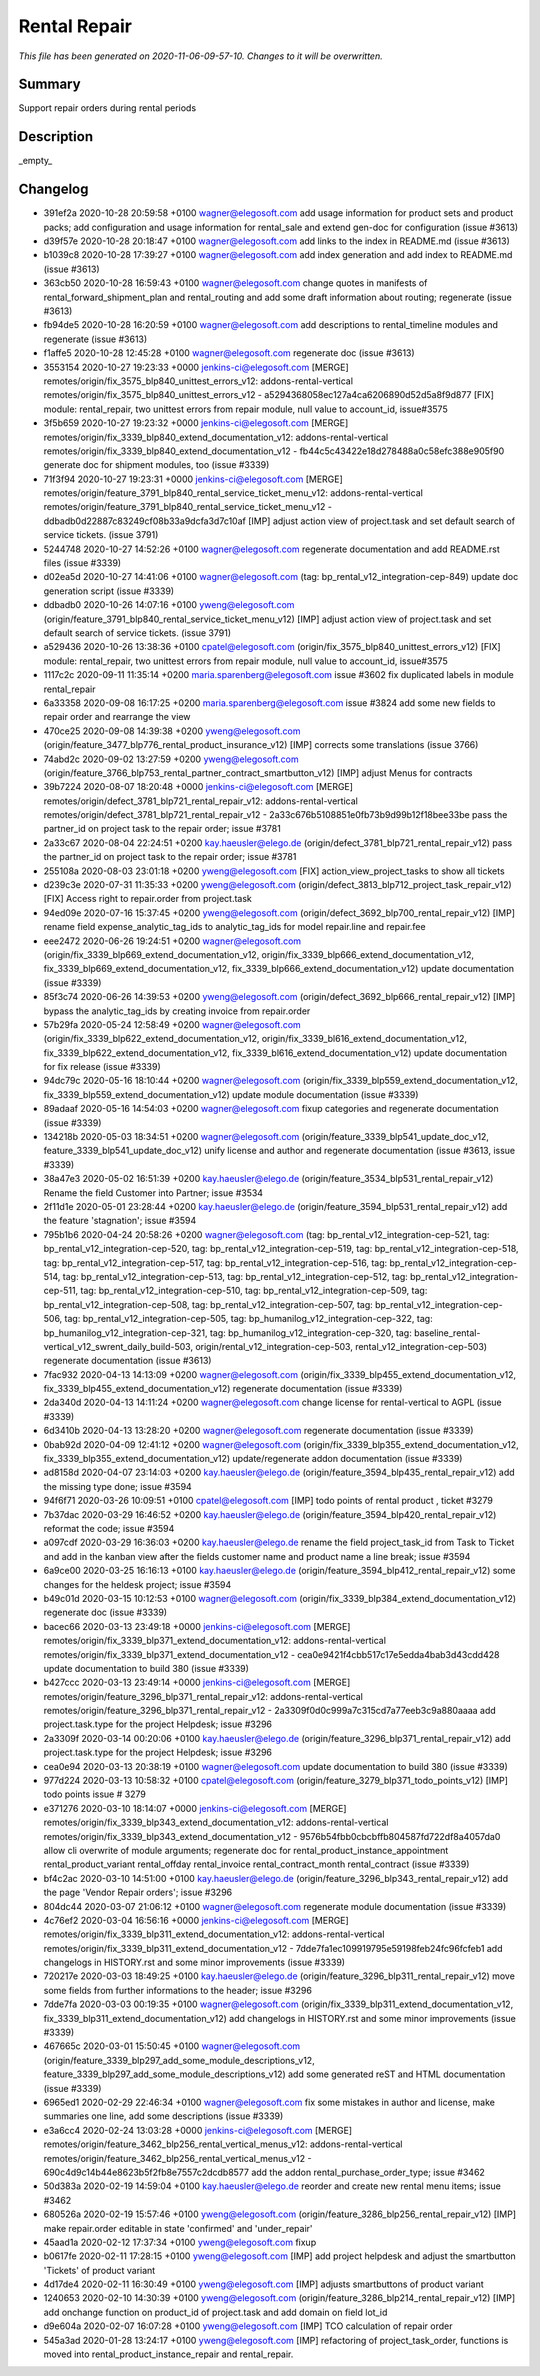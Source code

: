 Rental Repair
====================================================

*This file has been generated on 2020-11-06-09-57-10. Changes to it will be overwritten.*

Summary
-------

Support repair orders during rental periods

Description
-----------

_empty_


Changelog
---------

- 391ef2a 2020-10-28 20:59:58 +0100 wagner@elegosoft.com  add usage information for product sets and product packs; add configuration and usage information for rental_sale and extend gen-doc for configuration (issue #3613)
- d39f57e 2020-10-28 20:18:47 +0100 wagner@elegosoft.com  add links to the index in README.md (issue #3613)
- b1039c8 2020-10-28 17:39:27 +0100 wagner@elegosoft.com  add index generation and add index to README.md (issue #3613)
- 363cb50 2020-10-28 16:59:43 +0100 wagner@elegosoft.com  change quotes in manifests of rental_forward_shipment_plan and rental_routing and add some draft information about routing; regenerate (issue #3613)
- fb94de5 2020-10-28 16:20:59 +0100 wagner@elegosoft.com  add descriptions to rental_timeline modules and regenerate (issue #3613)
- f1affe5 2020-10-28 12:45:28 +0100 wagner@elegosoft.com  regenerate doc (issue #3613)
- 3553154 2020-10-27 19:23:33 +0000 jenkins-ci@elegosoft.com  [MERGE] remotes/origin/fix_3575_blp840_unittest_errors_v12: addons-rental-vertical remotes/origin/fix_3575_blp840_unittest_errors_v12 - a5294368058ec127a4ca6206890d52d5a8f9d877 [FIX] module: rental_repair, two unittest errors from repair module, null value to account_id, issue#3575
- 3f5b659 2020-10-27 19:23:32 +0000 jenkins-ci@elegosoft.com  [MERGE] remotes/origin/fix_3339_blp840_extend_documentation_v12: addons-rental-vertical remotes/origin/fix_3339_blp840_extend_documentation_v12 - fb44c5c43422e18d278488a0c58efc388e905f90 generate doc for shipment modules, too (issue #3339)
- 71f3f94 2020-10-27 19:23:31 +0000 jenkins-ci@elegosoft.com  [MERGE] remotes/origin/feature_3791_blp840_rental_service_ticket_menu_v12: addons-rental-vertical remotes/origin/feature_3791_blp840_rental_service_ticket_menu_v12 - ddbadb0d22887c83249cf08b33a9dcfa3d7c10af [IMP] adjust action view of project.task and set default search of service tickets. (issue 3791)
- 5244748 2020-10-27 14:52:26 +0100 wagner@elegosoft.com  regenerate documentation and add README.rst files (issue #3339)
- d02ea5d 2020-10-27 14:41:06 +0100 wagner@elegosoft.com  (tag: bp_rental_v12_integration-cep-849) update doc generation script (issue #3339)
- ddbadb0 2020-10-26 14:07:16 +0100 yweng@elegosoft.com  (origin/feature_3791_blp840_rental_service_ticket_menu_v12) [IMP] adjust action view of project.task and set default search of service tickets. (issue 3791)
- a529436 2020-10-26 13:38:36 +0100 cpatel@elegosoft.com  (origin/fix_3575_blp840_unittest_errors_v12) [FIX] module: rental_repair, two unittest errors from repair module, null value to account_id, issue#3575
- 1117c2c 2020-09-11 11:35:14 +0200 maria.sparenberg@elegosoft.com  issue #3602 fix duplicated labels in module rental_repair
- 6a33358 2020-09-08 16:17:25 +0200 maria.sparenberg@elegosoft.com  issue #3824 add some new fields to repair order and rearrange the view
- 470ce25 2020-09-08 14:39:38 +0200 yweng@elegosoft.com  (origin/feature_3477_blp776_rental_product_insurance_v12) [IMP] corrects some translations (issue 3766)
- 74abd2c 2020-09-02 13:27:59 +0200 yweng@elegosoft.com  (origin/feature_3766_blp753_rental_partner_contract_smartbutton_v12) [IMP] adjust Menus for contracts
- 39b7224 2020-08-07 18:20:48 +0000 jenkins-ci@elegosoft.com  [MERGE] remotes/origin/defect_3781_blp721_rental_repair_v12: addons-rental-vertical remotes/origin/defect_3781_blp721_rental_repair_v12 - 2a33c676b5108851e0fb73b9d99b12f18bee33be pass the partner_id on project task to the repair order; issue #3781
- 2a33c67 2020-08-04 22:24:51 +0200 kay.haeusler@elego.de  (origin/defect_3781_blp721_rental_repair_v12) pass the partner_id on project task to the repair order; issue #3781
- 255108a 2020-08-03 23:01:18 +0200 yweng@elegosoft.com  [FIX] action_view_project_tasks to show all tickets
- d239c3e 2020-07-31 11:35:33 +0200 yweng@elegosoft.com  (origin/defect_3813_blp712_project_task_repair_v12) [FIX] Access right to repair.order from project.task
- 94ed09e 2020-07-16 15:37:45 +0200 yweng@elegosoft.com  (origin/defect_3692_blp700_rental_repair_v12) [IMP] rename field expense_analytic_tag_ids to analytic_tag_ids for model repair.line and repair.fee
- eee2472 2020-06-26 19:24:51 +0200 wagner@elegosoft.com  (origin/fix_3339_blp669_extend_documentation_v12, origin/fix_3339_blp666_extend_documentation_v12, fix_3339_blp669_extend_documentation_v12, fix_3339_blp666_extend_documentation_v12) update documentation (issue #3339)
- 85f3c74 2020-06-26 14:39:53 +0200 yweng@elegosoft.com  (origin/defect_3692_blp666_rental_repair_v12) [IMP] bypass the analytic_tag_ids by creating invoice from repair.order
- 57b29fa 2020-05-24 12:58:49 +0200 wagner@elegosoft.com  (origin/fix_3339_blp622_extend_documentation_v12, origin/fix_3339_bl616_extend_documentation_v12, fix_3339_blp622_extend_documentation_v12, fix_3339_bl616_extend_documentation_v12) update documentation for fix release (issue #3339)
- 94dc79c 2020-05-16 18:10:44 +0200 wagner@elegosoft.com  (origin/fix_3339_blp559_extend_documentation_v12, fix_3339_blp559_extend_documentation_v12) update module documentation (issue #3339)
- 89adaaf 2020-05-16 14:54:03 +0200 wagner@elegosoft.com  fixup categories and regenerate documentation (issue #3339)
- 134218b 2020-05-03 18:34:51 +0200 wagner@elegosoft.com  (origin/feature_3339_blp541_update_doc_v12, feature_3339_blp541_update_doc_v12) unify license and author and regenerate documentation (issue #3613, issue #3339)
- 38a47e3 2020-05-02 16:51:39 +0200 kay.haeusler@elego.de  (origin/feature_3534_blp531_rental_repair_v12) Rename the field Customer into Partner; issue #3534
- 2f11d1e 2020-05-01 23:28:44 +0200 kay.haeusler@elego.de  (origin/feature_3594_blp531_rental_repair_v12) add the feature 'stagnation'; issue #3594
- 795b1b6 2020-04-24 20:58:26 +0200 wagner@elegosoft.com  (tag: bp_rental_v12_integration-cep-521, tag: bp_rental_v12_integration-cep-520, tag: bp_rental_v12_integration-cep-519, tag: bp_rental_v12_integration-cep-518, tag: bp_rental_v12_integration-cep-517, tag: bp_rental_v12_integration-cep-516, tag: bp_rental_v12_integration-cep-514, tag: bp_rental_v12_integration-cep-513, tag: bp_rental_v12_integration-cep-512, tag: bp_rental_v12_integration-cep-511, tag: bp_rental_v12_integration-cep-510, tag: bp_rental_v12_integration-cep-509, tag: bp_rental_v12_integration-cep-508, tag: bp_rental_v12_integration-cep-507, tag: bp_rental_v12_integration-cep-506, tag: bp_rental_v12_integration-cep-505, tag: bp_humanilog_v12_integration-cep-322, tag: bp_humanilog_v12_integration-cep-321, tag: bp_humanilog_v12_integration-cep-320, tag: baseline_rental-vertical_v12_swrent_daily_build-503, origin/rental_v12_integration-cep-503, rental_v12_integration-cep-503) regenerate documentation (issue #3613)
- 7fac932 2020-04-13 14:13:09 +0200 wagner@elegosoft.com  (origin/fix_3339_blp455_extend_documentation_v12, fix_3339_blp455_extend_documentation_v12) regenerate documentation (issue #3339)
- 2da340d 2020-04-13 14:11:24 +0200 wagner@elegosoft.com  change license for rental-vertical to AGPL (issue #3339)
- 6d3410b 2020-04-13 13:28:20 +0200 wagner@elegosoft.com  regenerate documentation (issue #3339)
- 0bab92d 2020-04-09 12:41:12 +0200 wagner@elegosoft.com  (origin/fix_3339_blp355_extend_documentation_v12, fix_3339_blp355_extend_documentation_v12) update/regenerate addon documentation (issue #3339)
- ad8158d 2020-04-07 23:14:03 +0200 kay.haeusler@elego.de  (origin/feature_3594_blp435_rental_repair_v12) add the missing type done; issue #3594
- 94f6f71 2020-03-26 10:09:51 +0100 cpatel@elegosoft.com  [IMP] todo points of rental product , ticket #3279
- 7b37dac 2020-03-29 16:46:52 +0200 kay.haeusler@elego.de  (origin/feature_3594_blp420_rental_repair_v12) reformat the code; issue #3594
- a097cdf 2020-03-29 16:36:03 +0200 kay.haeusler@elego.de  rename the field project_task_id from Task to Ticket and add in the kanban view after the fields customer name and product name a line break; issue #3594
- 6a9ce00 2020-03-25 16:16:13 +0100 kay.haeusler@elego.de  (origin/feature_3594_blp412_rental_repair_v12) some changes for the heldesk project; issue #3594
- b49c01d 2020-03-15 10:12:53 +0100 wagner@elegosoft.com  (origin/fix_3339_blp384_extend_documentation_v12) regenerate doc (issue #3339)
- bacec66 2020-03-13 23:49:18 +0000 jenkins-ci@elegosoft.com  [MERGE] remotes/origin/fix_3339_blp371_extend_documentation_v12: addons-rental-vertical remotes/origin/fix_3339_blp371_extend_documentation_v12 - cea0e9421f4cbb517c17e5edda4bab3d43cdd428 update documentation to build 380 (issue #3339)
- b427ccc 2020-03-13 23:49:14 +0000 jenkins-ci@elegosoft.com  [MERGE] remotes/origin/feature_3296_blp371_rental_repair_v12: addons-rental-vertical remotes/origin/feature_3296_blp371_rental_repair_v12 - 2a3309f0d0c999a7c315cd7a77eeb3c9a880aaaa add project.task.type for the project Helpdesk; issue #3296
- 2a3309f 2020-03-14 00:20:06 +0100 kay.haeusler@elego.de  (origin/feature_3296_blp371_rental_repair_v12) add project.task.type for the project Helpdesk; issue #3296
- cea0e94 2020-03-13 20:38:19 +0100 wagner@elegosoft.com  update documentation to build 380 (issue #3339)
- 977d224 2020-03-13 10:58:32 +0100 cpatel@elegosoft.com  (origin/feature_3279_blp371_todo_points_v12) [IMP] todo points issue # 3279
- e371276 2020-03-10 18:14:07 +0000 jenkins-ci@elegosoft.com  [MERGE] remotes/origin/fix_3339_blp343_extend_documentation_v12: addons-rental-vertical remotes/origin/fix_3339_blp343_extend_documentation_v12 - 9576b54fbb0cbcbffb804587fd722df8a4057da0 allow cli overwrite of module arguments; regenerate doc for rental_product_instance_appointment rental_product_variant rental_offday rental_invoice rental_contract_month rental_contract (issue #3339)
- bf4c2ac 2020-03-10 14:51:00 +0100 kay.haeusler@elego.de  (origin/feature_3296_blp343_rental_repair_v12) add the page 'Vendor Repair orders'; issue #3296
- 804dc44 2020-03-07 21:06:12 +0100 wagner@elegosoft.com  regenerate module documentation (issue #3339)
- 4c76ef2 2020-03-04 16:56:16 +0000 jenkins-ci@elegosoft.com  [MERGE] remotes/origin/fix_3339_blp311_extend_documentation_v12: addons-rental-vertical remotes/origin/fix_3339_blp311_extend_documentation_v12 - 7dde7fa1ec109919795e59198feb24fc96fcfeb1 add changelogs in HISTORY.rst and some minor improvements (issue #3339)
- 720217e 2020-03-03 18:49:25 +0100 kay.haeusler@elego.de  (origin/feature_3296_blp311_rental_repair_v12) move some fields from further informations to the header; issue #3296
- 7dde7fa 2020-03-03 00:19:35 +0100 wagner@elegosoft.com  (origin/fix_3339_blp311_extend_documentation_v12, fix_3339_blp311_extend_documentation_v12) add changelogs in HISTORY.rst and some minor improvements (issue #3339)
- 467665c 2020-03-01 15:50:45 +0100 wagner@elegosoft.com  (origin/feature_3339_blp297_add_some_module_descriptions_v12, feature_3339_blp297_add_some_module_descriptions_v12) add some generated reST and HTML documentation (issue #3339)
- 6965ed1 2020-02-29 22:46:34 +0100 wagner@elegosoft.com  fix some mistakes in author and license, make summaries one line, add some descriptions (issue #3339)
- e3a6cc4 2020-02-24 13:03:28 +0000 jenkins-ci@elegosoft.com  [MERGE] remotes/origin/feature_3462_blp256_rental_vertical_menus_v12: addons-rental-vertical remotes/origin/feature_3462_blp256_rental_vertical_menus_v12 - 690c4d9c14b44e8623b5f2fb8e7557c2dcdb8577 add the addon rental_purchase_order_type; issue #3462
- 50d383a 2020-02-19 14:59:04 +0100 kay.haeusler@elego.de  reorder and create new rental menu items; issue #3462
- 680526a 2020-02-19 15:57:46 +0100 yweng@elegosoft.com  (origin/feature_3286_blp256_rental_repair_v12) [IMP] make repair.order editable in state 'confirmed' and 'under_repair'
- 45aad1a 2020-02-12 17:37:34 +0100 yweng@elegosoft.com  fixup
- b0617fe 2020-02-11 17:28:15 +0100 yweng@elegosoft.com  [IMP] add project helpdesk and adjust the smartbutton 'Tickets' of product variant
- 4d17de4 2020-02-11 16:30:49 +0100 yweng@elegosoft.com  [IMP] adjusts smartbuttons of product variant
- 1240653 2020-02-10 14:30:39 +0100 yweng@elegosoft.com  (origin/feature_3286_blp214_rental_repair_v12) [IMP] add onchange function on product_id of project.task and add domain on field lot_id
- d9e604a 2020-02-07 16:07:28 +0100 yweng@elegosoft.com  [IMP] TCO calculation of repair order
- 545a3ad 2020-01-28 13:24:17 +0100 yweng@elegosoft.com  [IMP] refactoring of project_task_order, functions is moved into rental_product_instance_repair and rental_repair.

